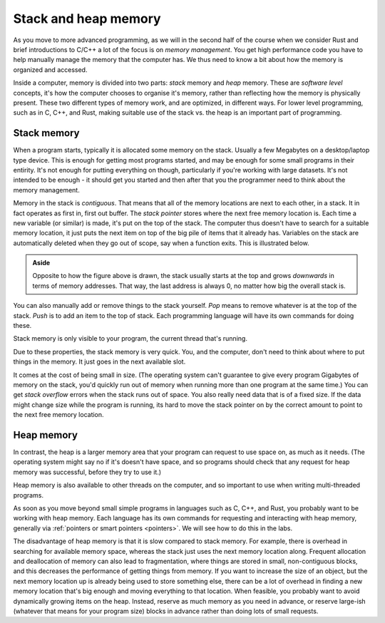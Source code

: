 .. _stack_and_heap:

Stack and heap memory
=====================
As you move to more advanced programming, as we will in the second half of the course when we consider Rust and brief introductions to C/C++ a lot of the focus is on *memory management*. You get high performance code you have to help manually manage the memory that the computer has. We thus need to know a bit about how the memory is organized and accessed. 

Inside a computer, memory is divided into two parts: *stack* memory and *heap* memory. These are *software level* concepts, it's how the computer chooses to organise it's memory, rather than reflecting how the memory is physically present. These two different types of memory work, and are optimized, in different ways. For lower level programming, such as in C, C++, and Rust, making suitable use of the stack vs. the heap is an important part of programming. 


Stack memory
------------
When a program starts, typically it is allocated some memory on the stack. Usually a few Megabytes on a desktop/laptop type device. This is enough for getting most programs started, and may be enough for some small programs in their entirity. It's not enough for putting everything on though, particularly if you're working with large datasets. It's not intended to be enough - it should get you started and then after that you the programmer need to think about the memory management. 

Memory in the stack is *contiguous*. That means that all of the memory locations are next to each other, in a stack. It in fact operates as first in, first out buffer. The *stack pointer* stores where the next free memory location is. Each time a new variable (or similar) is made, it's put on the top of the stack. The computer thus doesn't have to search for a suitable memory location, it just puts the next item on top of the big pile of items that it already has. Variables on the stack are automatically deleted when they go out of scope, say when a function exits. This is illustrated below.

.. figure:: stack.png
  :width: 800
  :align: center
  :alt: Illustration of the stack

.. admonition:: Aside

   Opposite to how the figure above is drawn, the stack usually starts at the top and grows *downwards* in terms of memory addresses. That way, the last address is always 0, no matter how big the overall stack is.

You can also manually add or remove things to the stack yourself. *Pop* means to remove whatever is at the top of the stack. *Push* is to add an item to the top of stack. Each programming language will have its own commands for doing these. 

Stack memory is only visible to your program, the current thread that's running. 

Due to these properties, the stack memory is very quick. You, and the computer, don't need to think about where to put things in the memory. It just goes in the next available slot.

It comes at the cost of being small in size. (The operating system can't guarantee to give every program Gigabytes of memory on the stack, you'd quickly run out of memory when running more than one program at the same time.) You can get *stack overflow* errors when the stack runs out of space. You also really need data that is of a fixed size. If the data might change size while the program is running, its hard to move the stack pointer on by the correct amount to point to the next free memory location. 


Heap memory
-----------
In contrast, the heap is a larger memory area that your program can request to use space on, as much as it needs. (The operating system might say no if it's doesn't have space, and so programs should check that any request for heap memory was successful, before they try to use it.)

Heap memory is also available to other threads on the computer, and so important to use when writing multi-threaded programs. 

As soon as you move beyond small simple programs in languages such as C, C++, and Rust, you probably want to be working with heap memory. Each language has its own commands for requesting and interacting with heap memory, generally via :ref:`pointers or smart pointers <pointers>`. We will see how to do this in the labs.  

The disadvantage of heap memory is that it is slow compared to stack memory. For example, there is overhead in searching for available memory space, whereas the stack just uses the next memory location along. Frequent allocation and deallocation of memory can also lead to fragmentation, where things are stored in small, non-contiguous blocks, and this decreases the performance of getting things from memory. If you want to increase the size of an object, but the next memory location up is already being used to store something else, there can be a lot of overhead in finding a new memory location that's big enough and moving everything to that location. When feasible, you probably want to avoid dynamically growing items on the heap. Instead, reserve as much memory as you need in advance, or reserve large-ish (whatever that means for your program size) blocks in advance rather than doing lots of small requests.
